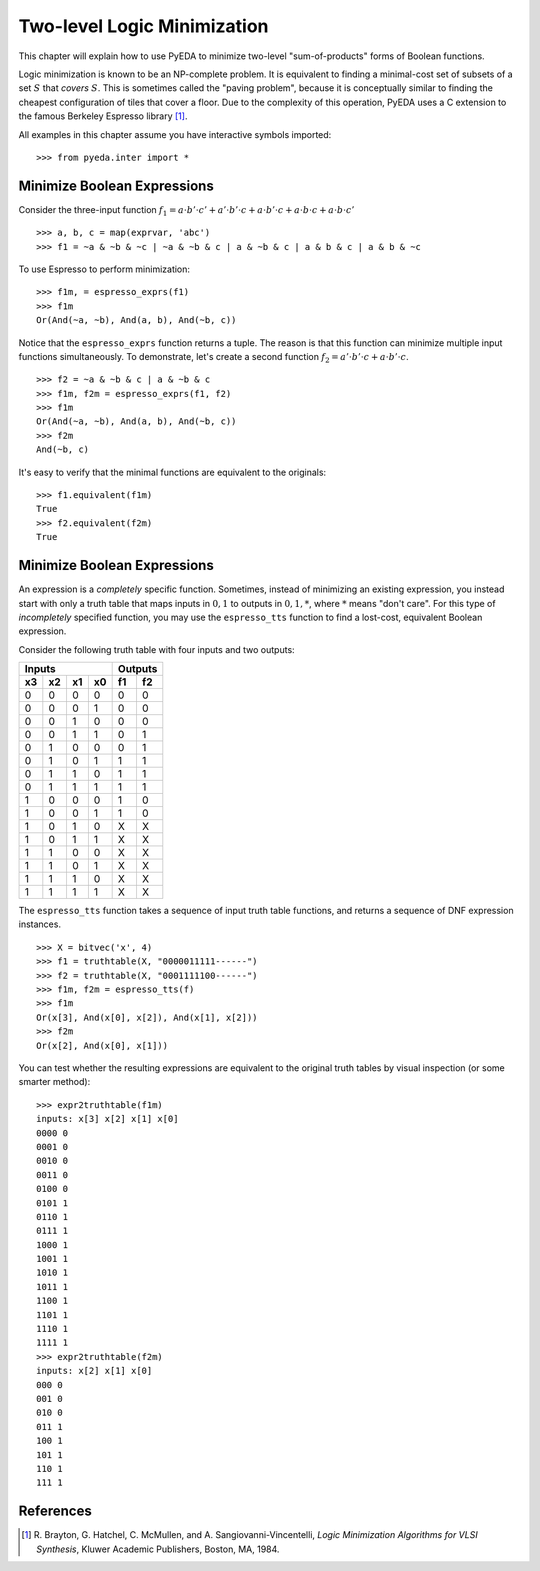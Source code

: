 .. _2llm:

********************************
  Two-level Logic Minimization
********************************

This chapter will explain how to use PyEDA to minimize two-level
"sum-of-products" forms of Boolean functions.

Logic minimization is known to be an NP-complete problem.
It is equivalent to finding a minimal-cost set of subsets of a set :math:`S`
that *covers* :math:`S`.
This is sometimes called the "paving problem",
because it is conceptually similar to finding the cheapest configuration of
tiles that cover a floor.
Due to the complexity of this operation,
PyEDA uses a C extension to the famous Berkeley Espresso library [#f1]_.

All examples in this chapter assume you have interactive symbols imported::

   >>> from pyeda.inter import *

Minimize Boolean Expressions
============================

Consider the three-input function
:math:`f_{1} = a \cdot b' \cdot c' + a' \cdot b' \cdot c + a \cdot b' \cdot c + a \cdot b \cdot c + a \cdot b \cdot c'`

::

   >>> a, b, c = map(exprvar, 'abc')
   >>> f1 = ~a & ~b & ~c | ~a & ~b & c | a & ~b & c | a & b & c | a & b & ~c

To use Espresso to perform minimization::

   >>> f1m, = espresso_exprs(f1)
   >>> f1m
   Or(And(~a, ~b), And(a, b), And(~b, c))

Notice that the ``espresso_exprs`` function returns a tuple.
The reason is that this function can minimize multiple input functions
simultaneously.
To demonstrate, let's create a second function
:math:`f_{2} = a' \cdot b' \cdot c + a \cdot b' \cdot c`.

::

   >>> f2 = ~a & ~b & c | a & ~b & c
   >>> f1m, f2m = espresso_exprs(f1, f2)
   >>> f1m
   Or(And(~a, ~b), And(a, b), And(~b, c))
   >>> f2m
   And(~b, c)

It's easy to verify that the minimal functions are equivalent to the originals::

   >>> f1.equivalent(f1m)
   True
   >>> f2.equivalent(f2m)
   True

Minimize Boolean Expressions
============================

An expression is a *completely* specific function.
Sometimes, instead of minimizing an existing expression,
you instead start with only a truth table that maps inputs in :math:`{0, 1}`
to outputs in :math:`{0, 1, *}`, where :math:`*` means "don't care".
For this type of *incompletely* specified function,
you may use the ``espresso_tts`` function to find a lost-cost, equivalent
Boolean expression.

Consider the following truth table with four inputs and two outputs:

==== ==== ==== ====  ==== ====
Inputs               Outputs
-------------------  ---------
 x3   x2   x1   x0    f1   f2
==== ==== ==== ====  ==== ====
0    0    0    0     0    0
0    0    0    1     0    0
0    0    1    0     0    0
0    0    1    1     0    1
0    1    0    0     0    1
0    1    0    1     1    1
0    1    1    0     1    1
0    1    1    1     1    1
1    0    0    0     1    0
1    0    0    1     1    0
1    0    1    0     X    X
1    0    1    1     X    X
1    1    0    0     X    X
1    1    0    1     X    X
1    1    1    0     X    X
1    1    1    1     X    X
==== ==== ==== ====  ==== ====

The ``espresso_tts`` function takes a sequence of input truth table functions,
and returns a sequence of DNF expression instances.

::

   >>> X = bitvec('x', 4)
   >>> f1 = truthtable(X, "0000011111------")
   >>> f2 = truthtable(X, "0001111100------")
   >>> f1m, f2m = espresso_tts(f)
   >>> f1m
   Or(x[3], And(x[0], x[2]), And(x[1], x[2]))
   >>> f2m
   Or(x[2], And(x[0], x[1]))

You can test whether the resulting expressions are equivalent to the original
truth tables by visual inspection (or some smarter method)::

   >>> expr2truthtable(f1m)
   inputs: x[3] x[2] x[1] x[0]
   0000 0
   0001 0
   0010 0
   0011 0
   0100 0
   0101 1
   0110 1
   0111 1
   1000 1
   1001 1
   1010 1
   1011 1
   1100 1
   1101 1
   1110 1
   1111 1
   >>> expr2truthtable(f2m)
   inputs: x[2] x[1] x[0]
   000 0
   001 0
   010 0
   011 1
   100 1
   101 1
   110 1
   111 1

References
==========

.. [#f1] R. Brayton, G. Hatchel, C. McMullen, and A. Sangiovanni-Vincentelli,
         *Logic Minimization Algorithms for VLSI Synthesis*,
         Kluwer Academic Publishers, Boston, MA, 1984.

